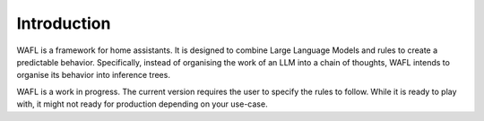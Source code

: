 Introduction
============

WAFL is a framework for home assistants.
It is designed to combine Large Language Models and rules to create a predictable behavior.
Specifically, instead of organising the work of an LLM into a chain of thoughts,
WAFL intends to organise its behavior into inference trees.

WAFL is a work in progress.
The current version requires the user to specify the rules to follow.
While it is ready to play with, it might not ready for production depending on your use-case.
